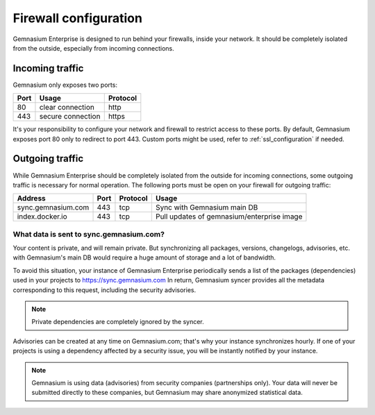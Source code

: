 Firewall configuration
======================

Gemnasium Enterprise is designed to run behind your firewalls, inside your network.
It should be completely isolated from the outside, especially from incoming connections.

Incoming traffic
----------------

Gemnasium only exposes two ports:

========================  ========================  ================
Port                      Usage                     Protocol
========================  ========================  ================
80                        clear connection          http
443                       secure connection         https
========================  ========================  ================

It's your responsibility to configure your network and firewall to restrict access to these ports.
By default, Gemnasium exposes port 80 only to redirect to port 443. Custom ports might be used, refer to :ref:`ssl_configuration` if needed.

Outgoing traffic
----------------

While Gemnasium Enterprise should be completely isolated from the outside for incoming connections, some outgoing traffic is necessary for normal operation.
The following ports must be open on your firewall for outgoing traffic:

========================  ========================  ========= ==========================================
Address                   Port                      Protocol  Usage
========================  ========================  ========= ==========================================
sync.gemnasium.com        443                       tcp       Sync with Gemnasium main DB
index.docker.io           443                       tcp       Pull updates of gemnasium/enterprise image
========================  ========================  ========= ==========================================

What data is sent to sync.gemnasium.com?
^^^^^^^^^^^^^^^^^^^^^^^^^^^^^^^^^^^^^^^^

Your content is private, and will remain private. But synchronizing all packages, versions, changelogs, advisories, etc. with
Gemnasium's main DB would require a huge amount of storage and a lot of bandwidth.

To avoid this situation, your instance of Gemnasium Enterprise periodically sends a list of the packages (dependencies) used in your projects to https://sync.gemnasium.com
In return, Gemnasium syncer provides all the metadata corresponding to this request, including the security advisories.

.. note:: Private dependencies are completely ignored by the syncer.

Advisories can be created at any time on Gemnasium.com; that's why your instance synchronizes hourly.
If one of your projects is using a dependency affected by a security issue, you will be instantly notified by your instance.

.. note:: Gemnasium is using data (advisories) from security companies (partnerships only). Your data will never be submitted directly to these companies, but Gemnasium may share anonymized statistical data.
